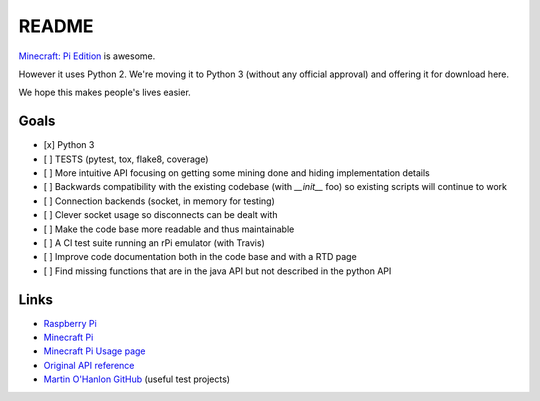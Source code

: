 README
======

.. image:: https://secure.travis-ci.org/py3minepi/py3minepi.png?branch=master
    :alt: Build status
    :target: https://travis-ci.org/py3minepi/py3minepi

.. image:: https://coveralls.io/repos/py3minepi/py3minepi/badge.png?branch=master
    :alt: Coverage
    :target: https://coveralls.io/r/py3minepi/py3minepi

.. image:: https://landscape.io/github/py3minepi/py3minepi/master/landscape.png
    :alt: Code Health
    :target: https://landscape.io/github/py3minepi/py3minepi


`Minecraft: Pi Edition <http://pi.minecraft.net/>`__ is awesome.

However it uses Python 2. We're moving it to Python 3 (without any official
approval) and offering it for download here.

We hope this makes people's lives easier.

Goals
-----

- [x] Python 3
- [ ] TESTS (pytest, tox, flake8, coverage)
- [ ] More intuitive API focusing on getting some mining done and hiding implementation details
- [ ] Backwards compatibility with the existing codebase (with `__init__` foo) so existing scripts will continue to work
- [ ] Connection backends (socket, in memory for testing)
- [ ] Clever socket usage so disconnects can be dealt with
- [ ] Make the code base more readable and thus maintainable
- [ ] A CI test suite running an rPi emulator (with Travis)
- [ ] Improve code documentation both in the code base and with a RTD page
- [ ] Find missing functions that are in the java API but not described in the python API

Links
-----

- `Raspberry Pi <http://www.raspberrypi.org/>`_
- `Minecraft Pi <http://pi.minecraft.net/>`_
- `Minecraft Pi Usage page <http://www.raspberrypi.org/documentation/usage/minecraft/>`_
- `Original API reference <http://www.stuffaboutcode.com/p/minecraft-api-reference.html>`_
- `Martin O'Hanlon GitHub <https://github.com/martinohanlon>`_ (useful test projects)
